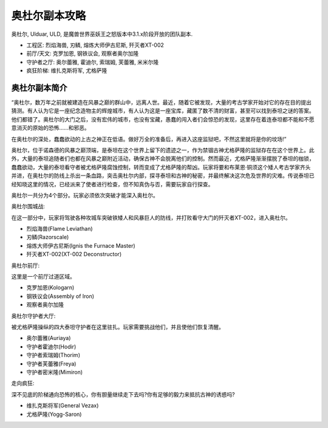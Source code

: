 奥杜尔副本攻略
==============================================================================

奥杜尔, Ulduar, ULD, 是魔兽世界巫妖王之怒版本中3.1.x阶段开放的团队副本.

- 工程区: 烈焰海兽, 刃鳞, 熔炼大师伊古尼斯, 歼灭者XT-002
- 前厅/天文: 克罗加恩, 钢铁议会, 观察者奥尔加隆
- 守护者之厅: 奥尔蕾雅, 霍迪尔, 索瑞姆, 芙蕾雅, 米米尔隆
- 疯狂阶梯: 维扎克斯将军, 尤格萨隆


奥杜尔副本简介
------------------------------------------------------------------------------

“奥杜尔，数万年之前就被建造在风暴之巅的群山中，远离人世。最近，随着它被发现，大量的考古学家开始对它的存在目的提出猜测。有人认为它是一座纪念造物主的辉煌城市，有人认为这是一座宝库，藏匿了数不清的财富，甚至可以找到泰坦之谜的答案。他们都错了。奥杜尔的大门之后，没有宏伟的城市，也没有宝藏，愚蠢的闯入者们会惊恐的发现，这里存在着连泰坦都不能和不愿意消灭的原始的恐怖……和邪恶。

在奥杜尔的深处，蠢蠢欲动的上古之神正在低语。做好万全的准备后，再进入这座监狱吧，不然这里就将是你的坟场!”

奥杜尔，位于诺森德的风暴之巅顶端，是泰坦在这个世界上留下的遗迹之一，作为禁锢古神尤格萨隆的监狱存在在这个世界上。此外，大量的泰坦追随者们也都在风暴之巅附近活动，确保古神不会脱离他们的控制。然而最近，尤格萨隆渐渐摆脱了泰坦的枷锁，蠢蠢欲动，大量的泰坦看守者被尤格萨隆腐蚀控制，转而变成了尤格萨隆的帮凶。玩家将要和布莱恩·铜须这个矮人考古学家齐头并进，在奥杜尔的防线上杀出一条血路，突击奥杜尔内部，探寻泰坦和古神的秘密，并最终解决这次危及世界的灾难。传说泰坦已经知晓这里的情况，已经派来了使者进行检查，但不知真伪与否，需要玩家自行探查。

奥杜尔一共分为4个部分。玩家必须依次突破才能深入奥杜尔。

奥杜尔围城战:

在这一部分中，玩家将驾驶各种攻城车突破铁矮人和风暴巨人的防线，并打败看守大门的歼灭者XT-002，进入奥杜尔。

- 烈焰海兽(Flame Leviathan)
- 刃鳞(Razorscale)
- 熔炼大师伊古尼斯(Ignis the Furnace Master)
- 歼灭者XT-002(XT-002 Deconstructor)

奥杜尔前厅:

这里是一个前厅过道区域。

- 克罗加恩(Kologarn)
- 钢铁议会(Assembly of Iron)
- 观察者奥尔加隆

奥杜尔守护者大厅:

被尤格萨隆操纵的四大泰坦守护者在这里驻扎。玩家需要挑战他们，并且使他们恢复清醒。

- 奥尔蕾雅(Auriaya)
- 守护者霍迪尔(Hodir)
- 守护者索瑞姆(Thorim)
- 守护者芙蕾雅(Freya)
- 守护者密米隆(Mimiron)

走向疯狂:

深不见底的阶梯通向恐怖的核心，你有胆量继续走下去吗?你有足够的毅力来抵抗古神的诱惑吗?

- 维扎克斯将军(General Vezax)
- 尤格萨隆(Yogg-Saron)
